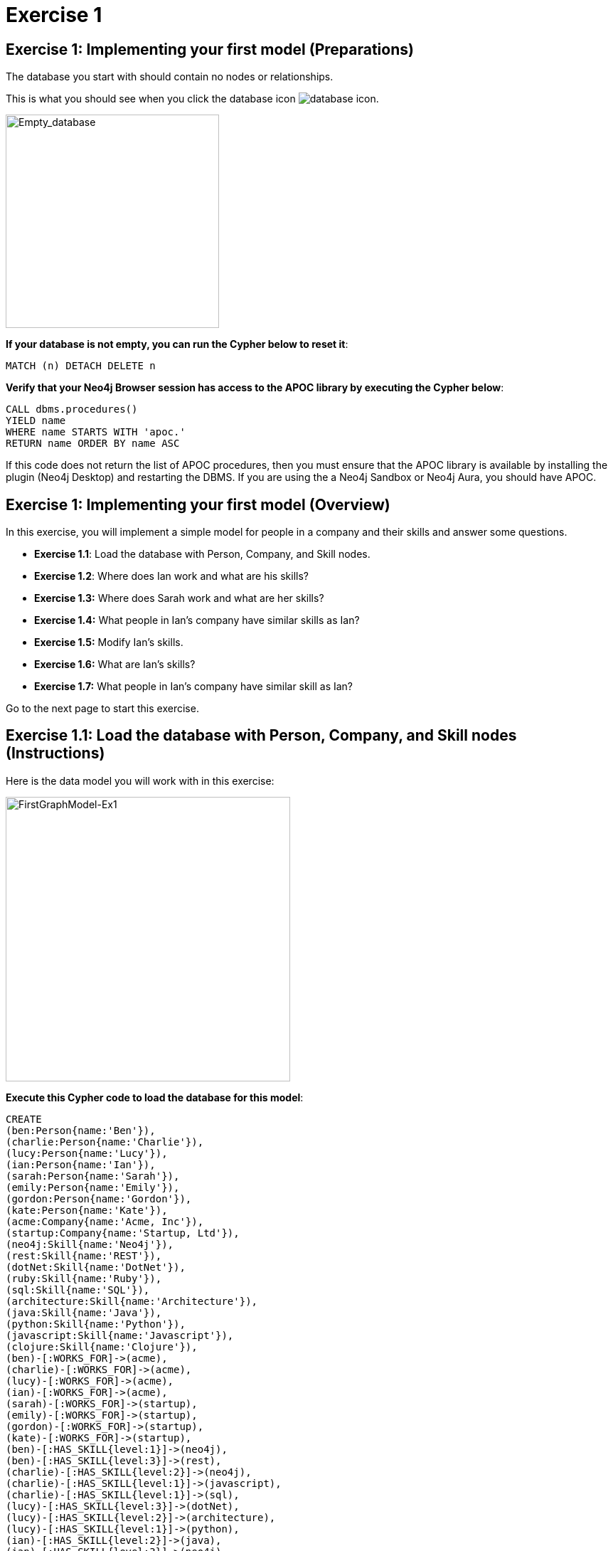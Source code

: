 = Exercise 1
:icons: font

== Exercise 1: Implementing your first model (Preparations)

The database you start with should contain no nodes or relationships.

This is what you should see when you click the database icon image:database-icon.png[].

image::Empty_database.png[Empty_database,width=300,role=left]

*If your database is not empty, you can run the Cypher below to reset it*:

[source, cypher]
----
MATCH (n) DETACH DELETE n
----

*Verify that your Neo4j Browser session has access to the APOC library by executing the Cypher below*:

[source, cypher]
----
CALL dbms.procedures()
YIELD name
WHERE name STARTS WITH 'apoc.'
RETURN name ORDER BY name ASC
----

If this code does not return the list of APOC procedures, then you must ensure that the APOC library is available by installing the plugin (Neo4j Desktop) and restarting the DBMS.
If you are using the a Neo4j Sandbox or Neo4j Aura, you should have APOC.

== Exercise 1: Implementing your first model (Overview)

In this exercise, you will implement a simple model for people in a company and their skills and answer some questions.

* *Exercise 1.1*: Load the database with Person, Company, and Skill nodes.
* *Exercise 1.2*: Where does Ian work and what are  his skills?
* *Exercise 1.3:* Where does Sarah work and what are her skills?
* *Exercise 1.4:* What people in Ian's company have similar skills as Ian?
* *Exercise 1.5:* Modify Ian's skills.
* *Exercise 1.6:* What are Ian's skills?
* *Exercise 1.7:* What people in Ian's company have similar skill as Ian?


Go to the next page to start this exercise.

== Exercise 1.1: Load the database with Person, Company, and Skill nodes (Instructions)

Here is the data model you will work with in this exercise:

[.thumb]
image::FirstGraphModel-Ex1.png[FirstGraphModel-Ex1,width=400]

*Execute this Cypher code to load the database for this model*:

[source, cypher]
----
CREATE
(ben:Person{name:'Ben'}),
(charlie:Person{name:'Charlie'}),
(lucy:Person{name:'Lucy'}),
(ian:Person{name:'Ian'}),
(sarah:Person{name:'Sarah'}),
(emily:Person{name:'Emily'}),
(gordon:Person{name:'Gordon'}),
(kate:Person{name:'Kate'}),
(acme:Company{name:'Acme, Inc'}),
(startup:Company{name:'Startup, Ltd'}),
(neo4j:Skill{name:'Neo4j'}),
(rest:Skill{name:'REST'}),
(dotNet:Skill{name:'DotNet'}),
(ruby:Skill{name:'Ruby'}),
(sql:Skill{name:'SQL'}),
(architecture:Skill{name:'Architecture'}),
(java:Skill{name:'Java'}),
(python:Skill{name:'Python'}),
(javascript:Skill{name:'Javascript'}),
(clojure:Skill{name:'Clojure'}),
(ben)-[:WORKS_FOR]->(acme),
(charlie)-[:WORKS_FOR]->(acme),
(lucy)-[:WORKS_FOR]->(acme),
(ian)-[:WORKS_FOR]->(acme),
(sarah)-[:WORKS_FOR]->(startup),
(emily)-[:WORKS_FOR]->(startup),
(gordon)-[:WORKS_FOR]->(startup),
(kate)-[:WORKS_FOR]->(startup),
(ben)-[:HAS_SKILL{level:1}]->(neo4j),
(ben)-[:HAS_SKILL{level:3}]->(rest),
(charlie)-[:HAS_SKILL{level:2}]->(neo4j),
(charlie)-[:HAS_SKILL{level:1}]->(javascript),
(charlie)-[:HAS_SKILL{level:1}]->(sql),
(lucy)-[:HAS_SKILL{level:3}]->(dotNet),
(lucy)-[:HAS_SKILL{level:2}]->(architecture),
(lucy)-[:HAS_SKILL{level:1}]->(python),
(ian)-[:HAS_SKILL{level:2}]->(java),
(ian)-[:HAS_SKILL{level:3}]->(neo4j),
(ian)-[:HAS_SKILL{level:2}]->(rest),
(sarah)-[:HAS_SKILL{level:1}]->(neo4j),
(sarah)-[:HAS_SKILL{level:1}]->(java),
(sarah)-[:HAS_SKILL{level:1}]->(rest),
(sarah)-[:HAS_SKILL{level:1}]->(clojure),
(emily)-[:HAS_SKILL{level:1}]->(neo4j),
(emily)-[:HAS_SKILL{level:1}]->(dotNet),
(emily)-[:HAS_SKILL{level:1}]->(python),
(gordon)-[:HAS_SKILL{level:1}]->(dotNet),
(gordon)-[:HAS_SKILL{level:1}]->(ruby),
(kate)-[:HAS_SKILL{level:1}]->(architecture),
(kate)-[:HAS_SKILL{level:1}]->(python)
----


== Exercise 1.2: Where does Ian work and what are his skills? (Instructions)

*Write a query to display the company that Ian works for and his skills.*


== Exercise 1.2: Where does Ian work and what are his skills? (Solution)

*Write a query to display the company that Ian works for and his skills.*

[source, cypher]
----
MATCH (c:Company)<-[:WORKS_FOR]-(:Person{name:'Ian'})-[r:HAS_SKILL]->(s:Skill)
RETURN c.name, s.name, r.level
----

The result returned should be:

[.thumb]
image::Ex1_IanSkills.png[Ex1_IanSkills,width=500]

== Exercise 1.3: Where does Sarah work and what are her skills? (Instructions)

*Write a query to display the company that Sarah works for and her skills.*


== Exercise 1.3: Where does Sarah work and what are her skills? (Solution)

*Write a query to display the company that Sarah works for and her skills.*

[source, cypher]
----
MATCH (c:Company)<-[:WORKS_FOR]-(:Person{name:'Sarah'})-[r:HAS_SKILL]->(s:Skill)
RETURN c.name, s.name, r.level
----

The result returned should be:

[.thumb]
image::Ex1_SarahSkills.png[Ex1_SarahSkills,width=500]

== Exercise 1.4: What people in Ian's company have similar skills as Ian? (Instructions)

*Write a query to display people in Ian's company that have the same skills as Ian.*


== Exercise 1.4: What people in Ian's company have similar skills as Ian?  (Solution)

*Write a query to display people in Ian's company that have the same skills as Ian.*

[source, cypher]
----
MATCH (company)<-[:WORKS_FOR]-(:Person{name:'Ian'})
                -[:HAS_SKILL]->(skill),
(company)<-[:WORKS_FOR]-(colleague)-[:HAS_SKILL]->(skill)
RETURN colleague.name AS name,
count(skill) AS score,
collect(skill.name) AS skills
ORDER BY score DESC
----

The result returned should be:

[.thumb]
image::Ex1_PeopleWithIansSkill.png[Ex1_PeopleWithIansSkill,width=500]

== Exercise 1.5: Modify Ian's skills. (Instructions)

*Write Cypher that updates Ian's skills to include Java, Python, REST, and Neo4j.*

*Hint*: Use MERGE to avoid duplication of nodes and relationships.

== Exercise 1.5: Modify Ian's skills.  (Solution)

*Write Cypher that updates Ian's skills to include Java, Python, REST, and Neo4j.*

*Hint*: Use MERGE to avoid duplication of nodes and relationships.

You can use MERGE to update the nodes and relationships to reflect the skills for Ian as follows:

[source, cypher]
----
MERGE (p:Person{name:'Ian'})
MERGE (s1:Skill{name:'Java'})
MERGE (s2:Skill{name:'Python'})
MERGE (s3:Skill{name:'Neo4j'})
MERGE (c)<-[:WORKS_FOR]-(p)
MERGE (p)-[r1:HAS_SKILL]->(s1)
MERGE (p)-[r2:HAS_SKILL]->(s2)
MERGE (p)-[r3:HAS_SKILL]->(s3)
SET r1.level = 2
SET r2.level = 2
SET r3.level = 3
RETURN   p, s1, s2, s3
----

Here we use MERGE to ensure duplicate nodes and relationships are not created. For example, we already have nodes and relationships for Java, Neo4j, and REST so some nodes will not be updated.
The only data that is added to the graph is the relationship for the Python skill.

The result returned should be:

[.thumb]
image::Ex1_ModifyIanSkills.png[Ex1_ModifyIanSkills,width=600]


== Exercise 1.6: What are Ian's skills? (Instructions)

*Repeat the query to display Ian's skills.*

[source, cypher]
----
MATCH (:Person{name:'Ian'})-[r:HAS_SKILL]->(s:Skill)
RETURN  s.name, r.level
----

You should see a different set of skills since you modified Ian's skills.

The result returned should be:

[.thumb]
image::Ex1_IanSkills2.png[Ex1_IanSkills2,width=500]

== Exercise 1.7: What people in Ian's company have similar skill as Ian?  (Instructions)

*Repeat the query to display people in Ian's company that have the same skills as Ian.*

[source, cypher]
----
MATCH (company)<-[:WORKS_FOR]-(:Person{name:'Ian'})
                -[:HAS_SKILL]->(skill),
(company)<-[:WORKS_FOR]-(colleague)-[:HAS_SKILL]->(skill)
RETURN colleague.name AS name,
count(skill) AS score,
collect(skill.name) AS skills
ORDER BY score DESC
----

You should see a different result here because you have modified Ian's skills.

The result returned should be:

[.thumb]
image::Ex1_PeopleWithIansSkills2.png[Ex1_PeopleWithIansSkills2,width=600]


== Exercise 1: Implementing your first model (Summary)


In this exercise, you added `Person`, `Skill`, and `Company` nodes to a graph and added the relationships between the nodes.
This graph is a very simple model to review the basic process for implementing a model by creating or merging nodes and relationships.
In the remaining exercises, you will start with a simple model and evolve it by refactoring the data in the graph.
As you add data to a graph, you will most often use MERGE so that duplicate nodes and relationships are not created in the graph.

ifdef::env-guide[]
pass:a[<a play-topic='{guides}/02.html'>Continue to Exercise 2</a>]
endif::[]
